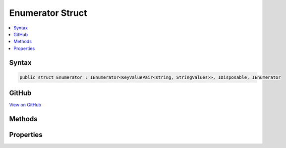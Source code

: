 

Enumerator Struct
=================



.. contents:: 
   :local:













Syntax
------

.. code-block:: csharp

   public struct Enumerator : IEnumerator<KeyValuePair<string, StringValues>>, IDisposable, IEnumerator





GitHub
------

`View on GitHub <https://github.com/aspnet/apidocs/blob/master/aspnet/kestrelhttpserver/src/Microsoft.AspNet.Server.Kestrel/Http/FrameRequestHeaders.cs>`_





.. dn:structure:: Microsoft.AspNet.Server.Kestrel.Http.FrameRequestHeaders.Enumerator

Methods
-------

.. dn:structure:: Microsoft.AspNet.Server.Kestrel.Http.FrameRequestHeaders.Enumerator
    :noindex:
    :hidden:

    
    .. dn:method:: Microsoft.AspNet.Server.Kestrel.Http.FrameRequestHeaders.Enumerator.Dispose()
    
        
    
        
        .. code-block:: csharp
    
           public void Dispose()
    
    .. dn:method:: Microsoft.AspNet.Server.Kestrel.Http.FrameRequestHeaders.Enumerator.MoveNext()
    
        
        :rtype: System.Boolean
    
        
        .. code-block:: csharp
    
           public bool MoveNext()
    
    .. dn:method:: Microsoft.AspNet.Server.Kestrel.Http.FrameRequestHeaders.Enumerator.Reset()
    
        
    
        
        .. code-block:: csharp
    
           public void Reset()
    

Properties
----------

.. dn:structure:: Microsoft.AspNet.Server.Kestrel.Http.FrameRequestHeaders.Enumerator
    :noindex:
    :hidden:

    
    .. dn:property:: Microsoft.AspNet.Server.Kestrel.Http.FrameRequestHeaders.Enumerator.Current
    
        
        :rtype: System.Collections.Generic.KeyValuePair{System.String,Microsoft.Extensions.Primitives.StringValues}
    
        
        .. code-block:: csharp
    
           public KeyValuePair<string, StringValues> Current { get; }
    
    .. dn:property:: Microsoft.AspNet.Server.Kestrel.Http.FrameRequestHeaders.Enumerator.System.Collections.IEnumerator.Current
    
        
        :rtype: System.Object
    
        
        .. code-block:: csharp
    
           object IEnumerator.Current { get; }
    

